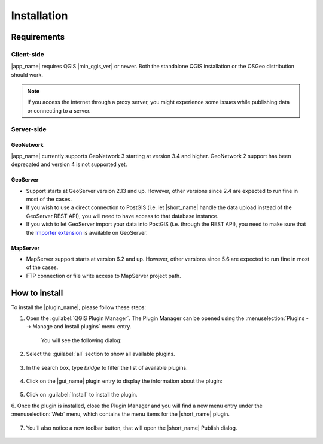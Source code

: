 Installation
############

Requirements
************

Client-side
-----------

|app_name| requires QGIS |min_qgis_ver| or newer.
Both the standalone QGIS installation or the OSGeo distribution should work.

.. note::   If you access the internet through a proxy server,
            you might experience some issues while publishing data or connecting to a server.

Server-side
-----------

GeoNetwork
^^^^^^^^^^

|app_name| currently supports GeoNetwork 3 starting at version 3.4 and higher.
GeoNetwork 2 support has been deprecated and version 4 is not supported yet.

GeoServer
^^^^^^^^^

-   Support starts at GeoServer version 2.13 and up. However, other
    versions since 2.4 are expected to run fine in most of the
    cases.
-   If you wish to use a direct connection to PostGIS (i.e. let |short_name|
    handle the data upload instead of the GeoServer REST API), you will
    need to have access to that database instance.
-   If you wish to let GeoServer import your data into PostGIS (i.e. through
    the REST API), you need to make sure that the
    `Importer extension <https://docs.geoserver.org/latest/en/user/extensions/importer/index.html>`_
    is available on GeoServer.

MapServer
^^^^^^^^^

-   MapServer support starts at version 6.2 and up.
    However, other versions since 5.6 are expected to run fine in most of the cases.
-   FTP connection or file write access to MapServer project path.


How to install
**************

To install the |plugin_name|, please follow these steps:

1. Open the :guilabel:`QGIS Plugin Manager`. The Plugin Manager can be opened using the :menuselection:`Plugins --> Manage and Install plugins` menu entry.

    .. image:: ./img/pluginmanagermenu.png

    You will see the following dialog:

    .. image:: ./img/pluginmanager.png

2. Select the :guilabel:`all` section to show all available plugins.

    .. image:: ./img/pluginmanagerall.png

3. In the search box, type `bridge` to filter the list of available plugins.

    .. image:: ./img/pluginmanagerfiltered.png

4. Click on the |gui_name| plugin entry to display the information about the plugin:

    .. image:: ./img/pluginmanagerbridge.png

5. Click on :guilabel:`Install` to install the plugin.

6. Once the plugin is installed, close the Plugin Manager and you will find a new menu entry under the :menuselection:`Web` menu,
which contains the menu items for the |short_name| plugin.

    .. image:: ./img/bridgemenuentry.png

7. You'll also notice a new toolbar button, that will open the |short_name| Publish dialog.

    .. image:: ./img/bridgetoolbarbutton.png
